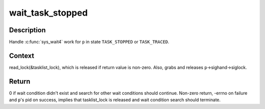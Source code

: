 .. -*- coding: utf-8; mode: rst -*-
.. src-file: kernel/exit.c

.. _`wait_task_stopped`:

wait_task_stopped
=================

.. c:function:: int wait_task_stopped(struct wait_opts *wo, int ptrace, struct task_struct *p)

    Wait for \ ``TASK_STOPPED``\  or \ ``TASK_TRACED``\ 

    :param struct wait_opts \*wo:
        wait options

    :param int ptrace:
        is the wait for ptrace

    :param struct task_struct \*p:
        task to wait for

.. _`wait_task_stopped.description`:

Description
-----------

Handle \ :c:func:`sys_wait4`\  work for \ ``p``\  in state \ ``TASK_STOPPED``\  or \ ``TASK_TRACED``\ .

.. _`wait_task_stopped.context`:

Context
-------

read_lock(&tasklist_lock), which is released if return value is
non-zero.  Also, grabs and releases \ ``p``\ ->sighand->siglock.

.. _`wait_task_stopped.return`:

Return
------

0 if wait condition didn't exist and search for other wait conditions
should continue.  Non-zero return, -errno on failure and \ ``p``\ 's pid on
success, implies that tasklist_lock is released and wait condition
search should terminate.

.. This file was automatic generated / don't edit.

